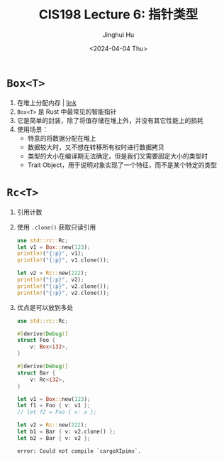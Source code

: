 #+TITLE: CIS198 Lecture 6: 指针类型
#+AUTHOR: Jinghui Hu
#+EMAIL: hujinghui@buaa.edu.cn
#+DATE: <2024-04-04 Thu>
#+STARTUP: overview num indent
#+OPTIONS: ^:nil


* ~Box<T>~
1. 在堆上分配内存 | [[https://doc.rust-lang.org/std/boxed/struct.Box.html][link]]
2. ~Box<T>~ 是 Rust 中最常见的智能指针
3. 它是简单的封装，除了将值存储在堆上外，并没有其它性能上的损耗
4. 使用场景：
   - 特意的将数据分配在堆上
   - 数据较大时，又不想在转移所有权时进行数据拷贝
   - 类型的大小在编译期无法确定，但是我们又需要固定大小的类型时
   - Trait Object，用于说明对象实现了一个特征，而不是某个特定的类型

* ~Rc<T>~
1. 引用计数
2. 使用 ~.clone()~ 获取只读引用
   #+BEGIN_SRC rust :exports both
     use std::rc::Rc;
     let v1 = Box::new(123);
     println!("{:p}", v1);
     println!("{:p}", v1.clone());

     let v2 = Rc::new(222);
     println!("{:p}", v2);
     println!("{:p}", v2.clone());
     println!("{:p}", v2.clone());
   #+END_SRC
3. 优点是可以放到多处
   #+BEGIN_SRC rust :exports both
     use std::rc::Rc;

     #[derive(Debug)]
     struct Foo {
         v: Box<i32>,
     }

     #[derive(Debug)]
     struct Bar {
         v: Rc<i32>,
     }

     let v1 = Box::new(123);
     let f1 = Foo { v: v1 };
     // let f2 = Foo { v: a };

     let v2 = Rc::new(222);
     let b1 = Bar { v: v2.clone() };
     let b2 = Bar { v: v2 };
   #+END_SRC

   #+RESULTS:
   : error: Could not compile `cargoXIpimx`.
